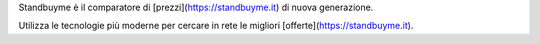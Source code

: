 Standbuyme è il comparatore di [prezzi](https://standbuyme.it) di nuova generazione. 

Utilizza le tecnologie più moderne per cercare in rete le migliori [offerte](https://standbuyme.it).

